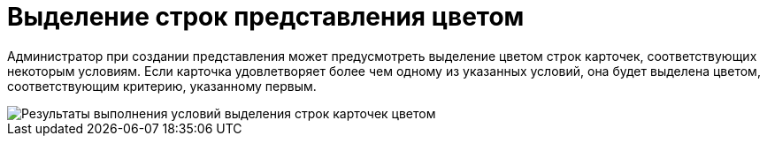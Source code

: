 = Выделение строк представления цветом

Администратор при создании представления может предусмотреть выделение цветом строк карточек, соответствующих некоторым условиям. Если карточка удовлетворяет более чем одному из указанных условий, она будет выделена цветом, соответствующим критерию, указанному первым.

image::Views_Highlighting_Color.png[Результаты выполнения условий выделения строк карточек цветом]

